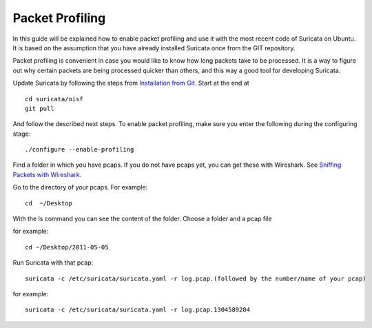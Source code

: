 Packet Profiling
================

In this guide will be explained how to enable packet profiling and use
it with the most recent code of Suricata on Ubuntu. It is based on the
assumption that you have already installed Suricata once from the GIT
repository.

Packet profiling is convenient in case you would like to know how long
packets take to be processed. It is a way to figure out why certain
packets are being processed quicker than others, and this way a good
tool for developing Suricata.

Update Suricata by following the steps from `Installation from Git
<https://redmine.openinfosecfoundation.org/projects/suricata/wiki/Installation_from_Git>`_. Start
at the end at
  
::
  
  cd suricata/oisf
  git pull

And follow the described next steps. To enable packet profiling, make
sure you enter the following during the configuring stage:
  
::

  ./configure --enable-profiling

Find a folder in which you have pcaps. If you do not have pcaps yet,
you can get these with Wireshark. See `Sniffing Packets with Wireshark
<https://redmine.openinfosecfoundation.org/projects/suricata/wiki/Sniffing_Packets_with_Wireshark>`_.

Go to the directory of your pcaps. For example:
  
::
  
  cd  ~/Desktop

With the ls command you can see the content of the folder.  Choose a
folder and a pcap file

for example:
  
::
  
  cd ~/Desktop/2011-05-05

Run Suricata with that pcap:
  
::
  
  suricata -c /etc/suricata/suricata.yaml -r log.pcap.(followed by the number/name of your pcap)

for example: 
  
::
  
  suricata -c /etc/suricata/suricata.yaml -r log.pcap.1304589204
